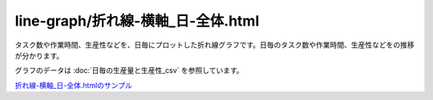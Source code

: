 ==========================================
line-graph/折れ線-横軸_日-全体.html
==========================================


タスク数や作業時間、生産性などを、日毎にプロットした折れ線グラフです。日毎のタスク数や作業時間、生産性などをの推移が分かります。

グラフのデータは :doc:`日毎の生産量と生産性_csv` を参照しています。




.. image:: ../visualize/img/日ごとのタスク数と作業時間.png

.. image:: ../visualize/img/日ごとのアノテーションあたり作業時間.png


`折れ線-横軸_日-全体.htmlのサンプル <https://kurusugawa-computer.github.io/annofab-cli/command_reference/statistics/visualize/out_dir/line-graph/%E6%8A%98%E3%82%8C%E7%B7%9A-%E6%A8%AA%E8%BB%B8_%E6%97%A5-%E5%85%A8%E4%BD%93.html>`_
